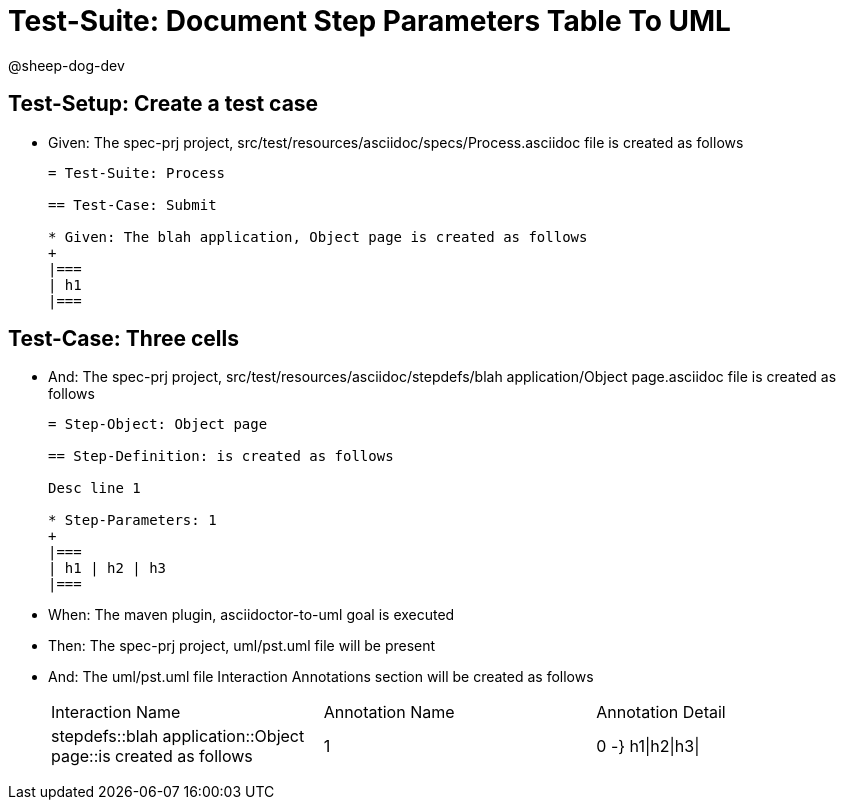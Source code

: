 = Test-Suite: Document Step Parameters Table To UML

@sheep-dog-dev

== Test-Setup: Create a test case

* Given: The spec-prj project, src/test/resources/asciidoc/specs/Process.asciidoc file is created as follows
+
----
= Test-Suite: Process

== Test-Case: Submit

* Given: The blah application, Object page is created as follows
+
|===
| h1
|===
----

== Test-Case: Three cells

* And: The spec-prj project, src/test/resources/asciidoc/stepdefs/blah application/Object page.asciidoc file is created as follows
+
----
= Step-Object: Object page

== Step-Definition: is created as follows

Desc line 1

* Step-Parameters: 1
+
|===
| h1 | h2 | h3
|===
----

* When: The maven plugin, asciidoctor-to-uml goal is executed

* Then: The spec-prj project, uml/pst.uml file will be present

* And: The uml/pst.uml file Interaction Annotations section will be created as follows
+
|===
| Interaction Name                                               | Annotation Name | Annotation Detail
| stepdefs::blah application::Object page::is created as follows | 1               | 0 -} h1\|h2\|h3\|
|===

